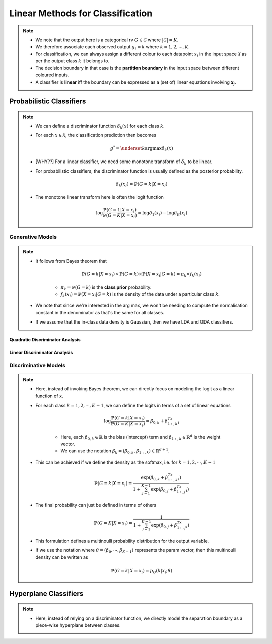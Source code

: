 ######################################################################################
Linear Methods for Classification
######################################################################################
.. note::
	* We note that the output here is a categorical rv :math:`G\in\mathcal{G}` where :math:`|\mathcal{G}|=K`. 
	* We therefore associate each observed output :math:`g_i=k` where :math:`k=1,2,\cdots,K`.
	* For classification, we can always assign a different colour to each datapoint :math:`x_i` in the input space :math:`\mathcal{X}` as per the output class :math:`k` it belongs to.
	* The decision boundary in that case is the **partition boundary** in the input space between different coloured inputs.
	* A classifier is **linear** iff the boundary can be expressed as a (set of) linear equations involving :math:`\mathbf{x}_j`.

**************************************************************************************
Probabilistic Classifiers
**************************************************************************************
.. note::
	* We can define a discriminator function :math:`\delta_k(x)` for each class :math:`k`.
	* For each :math:`x\in\mathcal{X}`, the classification prediction then becomes

		.. math:: g^*=\underset{k}{\arg\max}\delta_k(x)
	* [WHY??] For a linear classifier, we need some monotone transform of :math:`\delta_k` to be linear.
	* For probabilistic classifiers, the discriminator function is usually defined as the posterior probability.

		.. math:: \delta_k(x_i)=\mathbb{P}(G=k|X=x_i)
	* The monotone linear transform here is often the logit function

		.. math:: \log\frac{\mathbb{P}(G=1|X=x_i)}{\mathbb{P}(G=K|X=x_i)}=\log\delta_1(x_i)-\log\delta_K(x_i)

Generative Models
======================================================================================
.. note::
	* It follows from Bayes theorem that

		.. math:: \mathbb{P}(G=k|X=x_i)\propto\mathbb{P}(G=k)\times\mathbb{P}(X=x_i|G=k)=\pi_k\times f_k(x_i)

		* :math:`\pi_k=\mathbb{P}(G=k)` is the **class prior** probability.
		* :math:`f_k(x_i)=\mathbb{P}(X=x_i|G=k)` is the density of the data under a particular class :math:`k`.
	* We note that since we're interested in the arg max, we won't be needing to compute the normalisation constant in the denominator as that's the same for all classes.
	* If we assume that the in-class data density is Gaussian, then we have LDA and QDA classifiers.

Quadratic Discriminator Analysis
--------------------------------------------------------------------------------------

Linear Discriminator Analysis
--------------------------------------------------------------------------------------

Discriminative Models
======================================================================================
.. note::
	* Here, instead of invoking Bayes theorem, we can directly focus on modeling the logit as a linear function of :math:`x`.
	* For each class :math:`k=1,2,\cdots,K-1`, we can define the logits in terms of a set of linear equations

		.. math:: \log\frac{\mathbb{P}(G=k|X=x_i)}{\mathbb{P}(G=K|X=x_i)}=\beta_{0,k}+\beta_{1:,k}^Tx_i

		* Here, each :math:`\beta_{0,k}\in\mathbb{R}` is the bias (intercept) term and :math:`\beta_{1:,k}\in\mathbb{R}^d` is the weight vector.
		* We can use the notation :math:`\beta_k=(\beta_{0,k}, \beta_{1:,k})\in\mathbb{R}^{d+1}`.
	* This can be achieved if we define the density as the softmax, i.e. for :math:`k=1,2,\cdots,K-1`

		.. math:: \mathbb{P}(G=k|X=x_i)=\frac{\exp(\beta_{0,k}+\beta_{1:,k}^Tx_i)}{1+\sum_{j=1}^{K-1}\exp(\beta_{0,j}+\beta_{1:,j}^Tx_i)}
	* The final probability can just be defined in terms of others

		.. math:: \mathbb{P}(G=K|X=x_i)=\frac{1}{1+\sum_{j=1}^{K-1}\exp(\beta_{0,j}+\beta_{1:,j}^Tx_i)}
	* This formulation defines a multinoulli probability distribution for the output variable.
	* If we use the notation where :math:`\theta=(\beta_0,\cdots,\beta_{K-1})` represents the param vector, then this multinoulli density can be written as

		.. math:: \mathbb{P}(G=k|X=x_i)=p_G(k|x_i;\theta)

**************************************************************************************
Hyperplane Classifiers
**************************************************************************************
.. note::
	* Here, instead of relying on a discriminator function, we directly model the separation boundary as a piece-wise hyperplane between classes.
